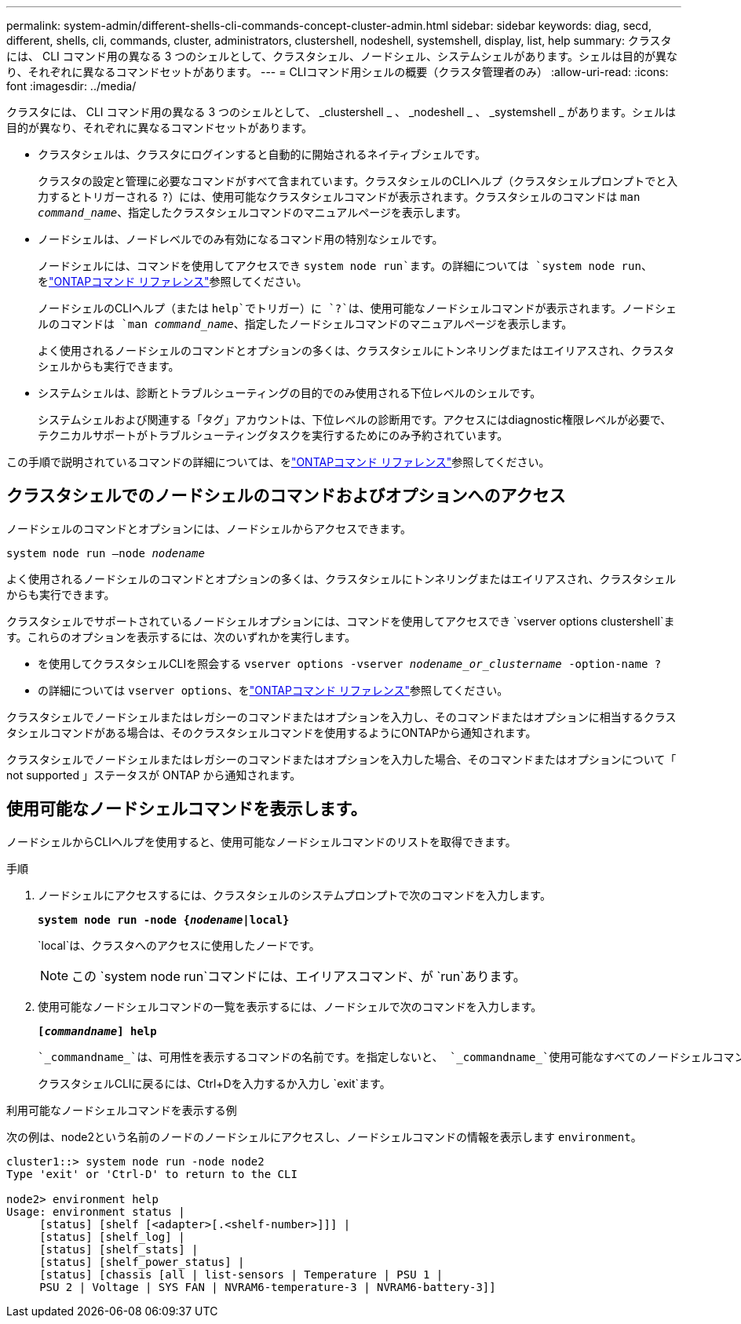 ---
permalink: system-admin/different-shells-cli-commands-concept-cluster-admin.html 
sidebar: sidebar 
keywords: diag, secd, different, shells, cli, commands, cluster, administrators, clustershell, nodeshell, systemshell, display, list, help 
summary: クラスタには、 CLI コマンド用の異なる 3 つのシェルとして、クラスタシェル、ノードシェル、システムシェルがあります。シェルは目的が異なり、それぞれに異なるコマンドセットがあります。 
---
= CLIコマンド用シェルの概要（クラスタ管理者のみ）
:allow-uri-read: 
:icons: font
:imagesdir: ../media/


[role="lead"]
クラスタには、 CLI コマンド用の異なる 3 つのシェルとして、 _clustershell _ 、 _nodeshell _ 、 _systemshell _ があります。シェルは目的が異なり、それぞれに異なるコマンドセットがあります。

* クラスタシェルは、クラスタにログインすると自動的に開始されるネイティブシェルです。
+
クラスタの設定と管理に必要なコマンドがすべて含まれています。クラスタシェルのCLIヘルプ（クラスタシェルプロンプトでと入力するとトリガーされる `?`）には、使用可能なクラスタシェルコマンドが表示されます。クラスタシェルのコマンドは `man _command_name_`、指定したクラスタシェルコマンドのマニュアルページを表示します。

* ノードシェルは、ノードレベルでのみ有効になるコマンド用の特別なシェルです。
+
ノードシェルには、コマンドを使用してアクセスでき `system node run`ます。の詳細については `system node run`、をlink:https://docs.netapp.com/us-en/ontap-cli/system-node-run.html["ONTAPコマンド リファレンス"^]参照してください。

+
ノードシェルのCLIヘルプ（または `help`でトリガー）に `?`は、使用可能なノードシェルコマンドが表示されます。ノードシェルのコマンドは `man _command_name_`、指定したノードシェルコマンドのマニュアルページを表示します。

+
よく使用されるノードシェルのコマンドとオプションの多くは、クラスタシェルにトンネリングまたはエイリアスされ、クラスタシェルからも実行できます。

* システムシェルは、診断とトラブルシューティングの目的でのみ使用される下位レベルのシェルです。
+
システムシェルおよび関連する「タグ」アカウントは、下位レベルの診断用です。アクセスにはdiagnostic権限レベルが必要で、テクニカルサポートがトラブルシューティングタスクを実行するためにのみ予約されています。



この手順で説明されているコマンドの詳細については、をlink:https://docs.netapp.com/us-en/ontap-cli/["ONTAPコマンド リファレンス"^]参照してください。



== クラスタシェルでのノードシェルのコマンドおよびオプションへのアクセス

ノードシェルのコマンドとオプションには、ノードシェルからアクセスできます。

`system node run –node _nodename_`

よく使用されるノードシェルのコマンドとオプションの多くは、クラスタシェルにトンネリングまたはエイリアスされ、クラスタシェルからも実行できます。

クラスタシェルでサポートされているノードシェルオプションには、コマンドを使用してアクセスでき `vserver options clustershell`ます。これらのオプションを表示するには、次のいずれかを実行します。

* を使用してクラスタシェルCLIを照会する `vserver options -vserver _nodename_or_clustername_ -option-name ?`
* の詳細については `vserver options`、をlink:https://docs.netapp.com/us-en/ontap-cli/search.html?q=vserver+options["ONTAPコマンド リファレンス"^]参照してください。


クラスタシェルでノードシェルまたはレガシーのコマンドまたはオプションを入力し、そのコマンドまたはオプションに相当するクラスタシェルコマンドがある場合は、そのクラスタシェルコマンドを使用するようにONTAPから通知されます。

クラスタシェルでノードシェルまたはレガシーのコマンドまたはオプションを入力した場合、そのコマンドまたはオプションについて「 not supported 」ステータスが ONTAP から通知されます。



== 使用可能なノードシェルコマンドを表示します。

ノードシェルからCLIヘルプを使用すると、使用可能なノードシェルコマンドのリストを取得できます。

.手順
. ノードシェルにアクセスするには、クラスタシェルのシステムプロンプトで次のコマンドを入力します。
+
`*system node run -node {_nodename_|local}*`

+
`local`は、クラスタへのアクセスに使用したノードです。

+
[NOTE]
====
この `system node run`コマンドには、エイリアスコマンド、が `run`あります。

====
. 使用可能なノードシェルコマンドの一覧を表示するには、ノードシェルで次のコマンドを入力します。
+
`*[_commandname_] help*`

+
 `_commandname_`は、可用性を表示するコマンドの名前です。を指定しないと、 `_commandname_`使用可能なすべてのノードシェルコマンドが表示されます。

+
クラスタシェルCLIに戻るには、Ctrl+Dを入力するか入力し `exit`ます。



.利用可能なノードシェルコマンドを表示する例
次の例は、node2という名前のノードのノードシェルにアクセスし、ノードシェルコマンドの情報を表示します `environment`。

[listing]
----
cluster1::> system node run -node node2
Type 'exit' or 'Ctrl-D' to return to the CLI

node2> environment help
Usage: environment status |
     [status] [shelf [<adapter>[.<shelf-number>]]] |
     [status] [shelf_log] |
     [status] [shelf_stats] |
     [status] [shelf_power_status] |
     [status] [chassis [all | list-sensors | Temperature | PSU 1 |
     PSU 2 | Voltage | SYS FAN | NVRAM6-temperature-3 | NVRAM6-battery-3]]
----